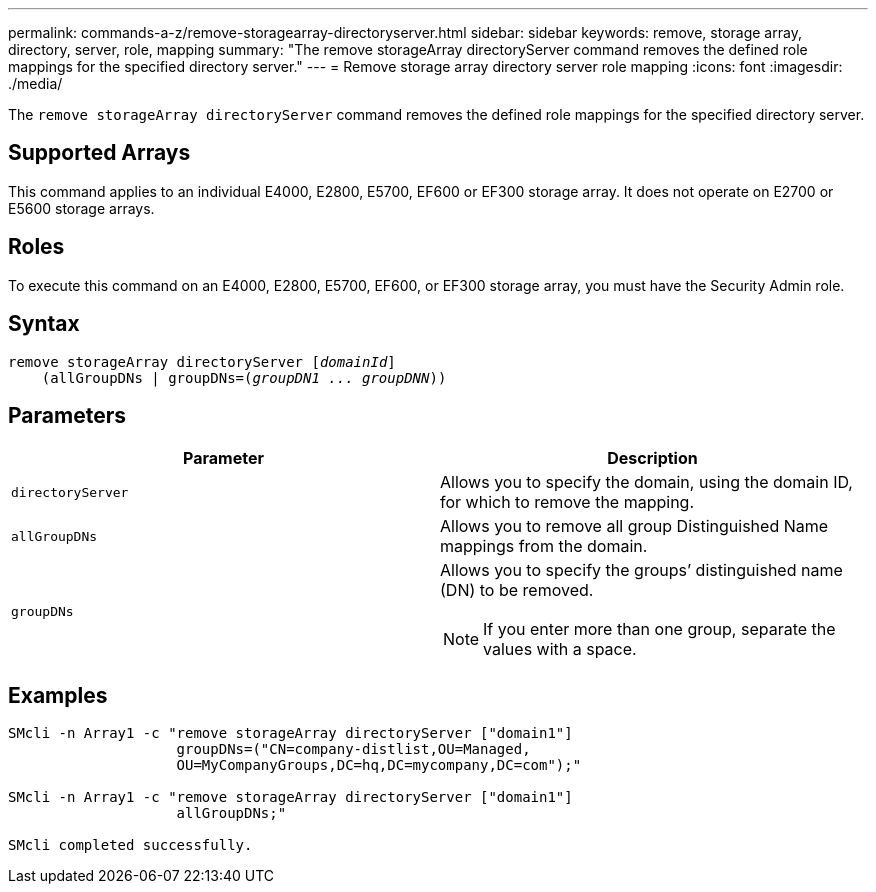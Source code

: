 ---
permalink: commands-a-z/remove-storagearray-directoryserver.html
sidebar: sidebar
keywords: remove, storage array, directory, server, role, mapping
summary: "The remove storageArray directoryServer command removes the defined role mappings for the specified directory server."
---
= Remove storage array directory server role mapping
:icons: font
:imagesdir: ./media/

[.lead]
The `remove storageArray directoryServer` command removes the defined role mappings for the specified directory server.

== Supported Arrays

This command applies to an individual E4000, E2800, E5700, EF600 or EF300 storage array. It does not operate on E2700 or E5600 storage arrays.

== Roles

To execute this command on an E4000, E2800, E5700, EF600, or EF300 storage array, you must have the Security Admin role.

== Syntax
[subs=+macros]
[source,cli]
----
remove storageArray directoryServer pass:quotes[[_domainId_]]
    (allGroupDNs | groupDNs=pass:quotes[(_groupDN1 ... groupDNN_))]
----

== Parameters
[options="header"]
|===
| Parameter| Description
a|
`directoryServer`
a|
Allows you to specify the domain, using the domain ID, for which to remove the mapping.
a|
`allGroupDNs`
a|
Allows you to remove all group Distinguished Name mappings from the domain.
a|
`groupDNs`
a|
Allows you to specify the groups`' distinguished name (DN) to be removed.
[NOTE]
====
If you enter more than one group, separate the values with a space.
====

|===

== Examples

----

SMcli -n Array1 -c "remove storageArray directoryServer ["domain1"]
                    groupDNs=("CN=company-distlist,OU=Managed,
                    OU=MyCompanyGroups,DC=hq,DC=mycompany,DC=com");"

SMcli -n Array1 -c "remove storageArray directoryServer ["domain1"]
                    allGroupDNs;"

SMcli completed successfully.
----
